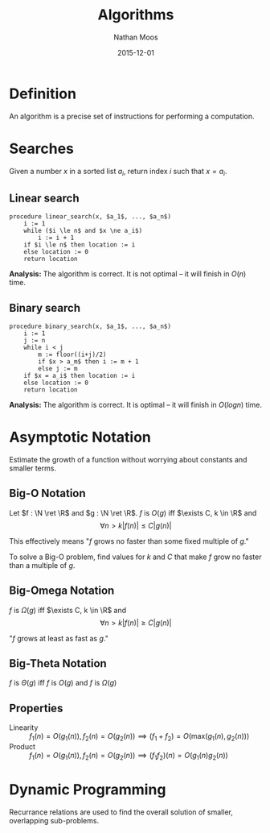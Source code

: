 #+TITLE: Algorithms
#+AUTHOR: Nathan Moos
#+DATE: 2015-12-01
#+LATEX_HEADER: \usepackage{cancel}
#+LATEX_HEADER: \newcommand*\N{\mathbb{N}}
#+LATEX_HEADER: \newcommand*\R{\mathbb{R}}
#+LATEX_HEADER: \newcommand*\Z{\mathbb{Z}}
#+LATEX_HEADER: \newcommand*\union{\cup}
#+LATEX_HEADER: \newcommand*\intersection{\cap}
#+LATEX_HEADER: \newcommand*\ret{\rightarrow}

* Definition

An algorithm is a precise set of instructions for performing a computation.

* Searches
  
Given a number $x$ in a sorted list $a_i$, return index $i$ such that $x = a_i$.

** Linear search
   
#+BEGIN_SRC
procedure linear_search(x, $a_1$, ..., $a_n$)
    i := 1
    while ($i \le n$ and $x \ne a_i$)
        i := i + 1
    if $i \le n$ then location := i
    else location := 0
    return location
#+END_SRC
   
*Analysis:* The algorithm is correct. It is not optimal -- it will finish in
$O(n)$ time.
   
** Binary search
   
#+BEGIN_SRC
procedure binary_search(x, $a_1$, ..., $a_n$)
    i := 1
    j := n
    while i < j
        m := floor((i+j)/2)
        if $x > a_m$ then i := m + 1
        else j := m
    if $x = a_i$ then location := i
    else location := 0
    return location
#+END_SRC

*Analysis:* The algorithm is correct. It is optimal -- it will finish in 
$O(log n)$ time.
* Asymptotic Notation

Estimate the growth of a function without worrying about constants and smaller
terms. 

** Big-O Notation

Let $f : \N \ret \R$ and $g : \N \ret \R$. $f$ is $O(g)$ iff 
$\exists C, k \in \R$ and 
$$ \forall n > k |f(n)| \le C|g(n)| $$

This effectively means "$f$ grows no faster than some fixed multiple of $g$."

To solve a Big-O problem, find values for $k$ and $C$ that make $f$ grow no
faster than a multiple of $g$.

** Big-Omega Notation

$f$ is $\Omega(g)$ iff $\exists C, k \in \R$ and 
$$ \forall n > k |f(n)| \ge C|g(n)| $$

"$f$ grows at least as fast as $g$."

** Big-Theta Notation

$f$ is $\Theta(g)$ iff $f$ is $O(g)$ and $f$ is $\Omega(g)$
** Properties
   
- Linearity :: $f_1(n) = O(g_1(n)), f_2(n) = O(g_2(n)) \implies (f_1 + f_2) = O(\mathrm{max}(g_1(n), g_2(n)))$
- Product :: $f_1(n) = O(g_1(n)), f_2(n) = O(g_2(n)) \implies (f_1 f_2)(n) = O(g_1(n) g_2(n))$
* Dynamic Programming

Recurrance relations are used to find the overall solution of smaller,
overlapping sub-problems.
